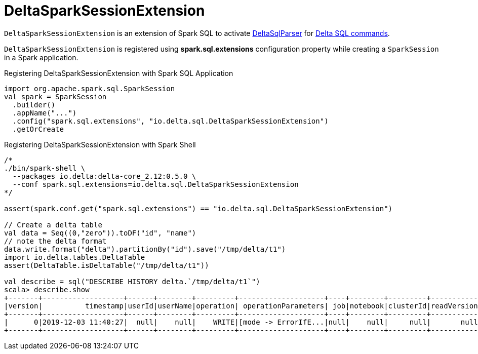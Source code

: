 = DeltaSparkSessionExtension

`DeltaSparkSessionExtension` is an extension of Spark SQL to activate <<DeltaSqlParser.adoc#, DeltaSqlParser>> for <<delta-sql-commands.adoc#, Delta SQL commands>>.

`DeltaSparkSessionExtension` is registered using *spark.sql.extensions* configuration property while creating a `SparkSession` in a Spark application.

[[application]]
.Registering DeltaSparkSessionExtension with Spark SQL Application
[source, scala]
----
import org.apache.spark.sql.SparkSession
val spark = SparkSession
  .builder()
  .appName("...")
  .config("spark.sql.extensions", "io.delta.sql.DeltaSparkSessionExtension")
  .getOrCreate
----

[[spark-shell]]
.Registering DeltaSparkSessionExtension with Spark Shell
[source, scala]
----
/*
./bin/spark-shell \
  --packages io.delta:delta-core_2.12:0.5.0 \
  --conf spark.sql.extensions=io.delta.sql.DeltaSparkSessionExtension
*/

assert(spark.conf.get("spark.sql.extensions") == "io.delta.sql.DeltaSparkSessionExtension")

// Create a delta table
val data = Seq((0,"zero")).toDF("id", "name")
// note the delta format
data.write.format("delta").partitionBy("id").save("/tmp/delta/t1")
import io.delta.tables.DeltaTable
assert(DeltaTable.isDeltaTable("/tmp/delta/t1"))

val describe = sql("DESCRIBE HISTORY delta.`/tmp/delta/t1`")
scala> describe.show
+-------+-------------------+------+--------+---------+--------------------+----+--------+---------+-----------+--------------+-------------+
|version|          timestamp|userId|userName|operation| operationParameters| job|notebook|clusterId|readVersion|isolationLevel|isBlindAppend|
+-------+-------------------+------+--------+---------+--------------------+----+--------+---------+-----------+--------------+-------------+
|      0|2019-12-03 11:40:27|  null|    null|    WRITE|[mode -> ErrorIfE...|null|    null|     null|       null|          null|         true|
+-------+-------------------+------+--------+---------+--------------------+----+--------+---------+-----------+--------------+-------------+
----
